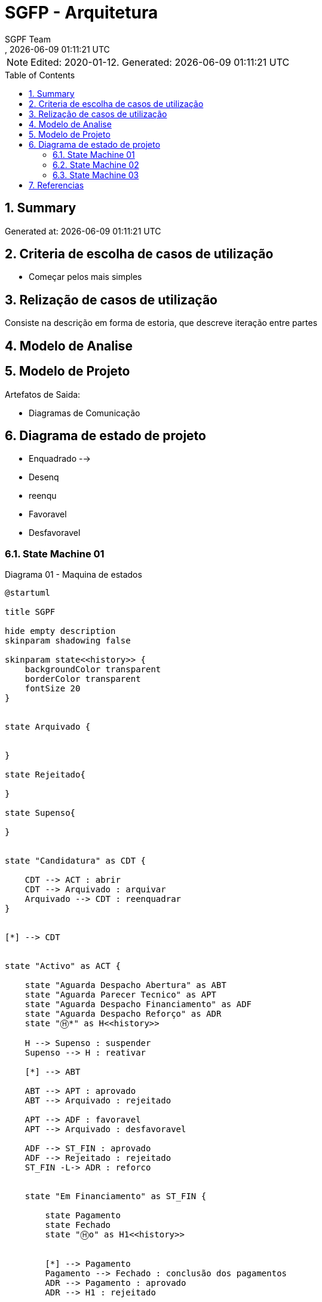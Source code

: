 // Global settings
:ascii-ids:
:encoding: UTF-8
:lang: pt_PT
:icons: font
:toc:
:toc-placement!:
:toclevels: 3
:numbered:
:stem:

ifdef::env-github[]
:imagesdir: images/
endif::[]

[[doc]]
= SGFP - Arquitetura
:author: SGPF Team
:revnumber: 
:revdate: {docdatetime}
:version-label!:

NOTE: Edited: 2020-01-12. Generated: {localdate} {localtime}

toc::[]

[[doc.summary]]
== Summary

Generated at: {docdatetime}

== Criteria de escolha de casos de utilização 

* Começar pelos mais simples

== Relização de casos de utilização 

Consiste na descrição em forma de estoria, que descreve iteração entre partes

== Modelo de Analise 

== Modelo de Projeto

Artefatos de Saida: 

* Diagramas de Comunicação


== Diagrama de estado de projeto 

* Enquadrado --> 
* Desenq
* reenqu
* Favoravel
* Desfavoravel

=== State Machine 01

.Diagrama 01 - Maquina de estados
[plantuml]
----
@startuml

title SGPF

hide empty description
skinparam shadowing false

skinparam state<<history>> {
    backgroundColor transparent
    borderColor transparent
    fontSize 20
}


state Arquivado {
    
    
}

state Rejeitado{

}

state Supenso{

}


state "Candidatura" as CDT {

    CDT --> ACT : abrir
    CDT --> Arquivado : arquivar
    Arquivado --> CDT : reenquadrar
}


[*] --> CDT


state "Activo" as ACT {

    state "Aguarda Despacho Abertura" as ABT 
    state "Aguarda Parecer Tecnico" as APT
    state "Aguarda Despacho Financiamento" as ADF
    state "Aguarda Despacho Reforço" as ADR
    state "Ⓗ*" as H<<history>>

    H --> Supenso : suspender
    Supenso --> H : reativar
    
    [*] --> ABT
    
    ABT --> APT : aprovado
    ABT --> Arquivado : rejeitado
    
    APT --> ADF : favoravel
    APT --> Arquivado : desfavoravel
    
    ADF --> ST_FIN : aprovado
    ADF --> Rejeitado : rejeitado
    ST_FIN -L-> ADR : reforco
    

    state "Em Financiamento" as ST_FIN {
    
        state Pagamento
        state Fechado 
        state "Ⓗo" as H1<<history>>
        
        
        [*] --> Pagamento
        Pagamento --> Fechado : conclusão dos pagamentos
        ADR --> Pagamento : aprovado
        ADR --> H1 : rejeitado
    
    }

}

@enduml
----


=== State Machine 02

.Diagrama 02 - Maquina de estados
[plantuml]
----
@startuml

title SGPF

hide empty description
skinparam shadowing false

skinparam state<<history>> {
    backgroundColor transparent
    borderColor transparent
    fontSize 20
}


[*] -> ACT


state Arquivado {

}

state Rejeitado{

}

state Supenso{

}

state "Activo" as ACT {

    state "Candidatura" as CDT 
    state "Aguarda Despacho Abertura" as ABT 
    state "Aguarda Parecer Tecnico" as APT
    state "Aguarda Despacho Financiamento" as ADF
    state "Aguarda Despacho Reforço" as ADR
    state "Ⓗ*" as H<<history>>

    H --> Supenso : suspender
    Supenso --> H : reativar
    
    [*] --> CDT
    CDT --> ABT : enquadrado
    CDT --> Arquivado : desenquadrado
    Arquivado -right-> CDT : reenquadrar
    
    ABT --> APT : aprovado
    ABT --> Arquivado : rejeitado
    
    APT --> ADF : favoravel
    APT --> Arquivado : desfavoravel
    
    ADF --> ST_FIN : aprovado
    ADF --> Rejeitado : rejeitado
    ST_FIN --> ADR : reforco
    

    state "Em Financiamento" as ST_FIN {
    
        state Pagamento
        state Fechado 
        state "Ⓗo" as H1<<history>>
        
        
        [*] --> Pagamento
        Pagamento --> Fechado : conclusão dos pagamentos
        ADR --> H1 : QQ despacho
    
    }

}

@enduml
----

=== State Machine 03


.Diagrama 03 - Maquina de estados
[plantuml]
----
@startuml

title SGPF

hide empty description
skinparam shadowing false

skinparam state<<history>> {
    backgroundColor transparent
    borderColor transparent
    fontSize 20
}


[*] -> ACT


state Arquivado {

}

state Rejeitado{

}

state Supenso{

}

state Fechado {

}

state "Activo" as ACT {

    state "Candidatura" as CDT 
    state "Aguarda Despacho Abertura" as ABT 
    state "Aguarda Parecer Tecnico" as APT
    state "Aguarda Despacho Financiamento" as ADF
    state "Aguarda Despacho Reforço" as ADR
    state "Ⓗ*" as H<<history>>
    state Pagamento

    H --> Supenso : suspender
    Supenso --> H : reativar
    
    [*] --> CDT
    CDT --> ABT : enquadrado
    CDT --> Arquivado : desenquadrado
    Arquivado -right-> CDT : reenquadrar
    
    ABT --> APT : aprovado
    ABT --> Arquivado : rejeitado
    
    APT --> ADF : favoravel
    APT --> Arquivado : desfavoravel
    
    ADF --> Pagamento : aprovado
    ADF --> Rejeitado : rejeitado
    Pagamento --> ADR : reforco
    Pagamento --> Fechado : fim_pagamento
    ADR --> Pagamento : aprovado
    ADR --> Pagamento : rejeitado [pag:Activo]
    
    Fechado --> ADR : reforco
    
    ADR -l-> Fechado : rejeitado [pag:Fim]

}

@enduml
----

== Referencias

TODO...


